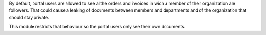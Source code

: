 By default, portal users are allowed to see al the orders and invoices in wich
a member of their organization are followers. That could cause a leaking of
documents between members and departments and of the organization that should
stay private.

This module restricts that behaviour so the portal users only see their own
documents.
